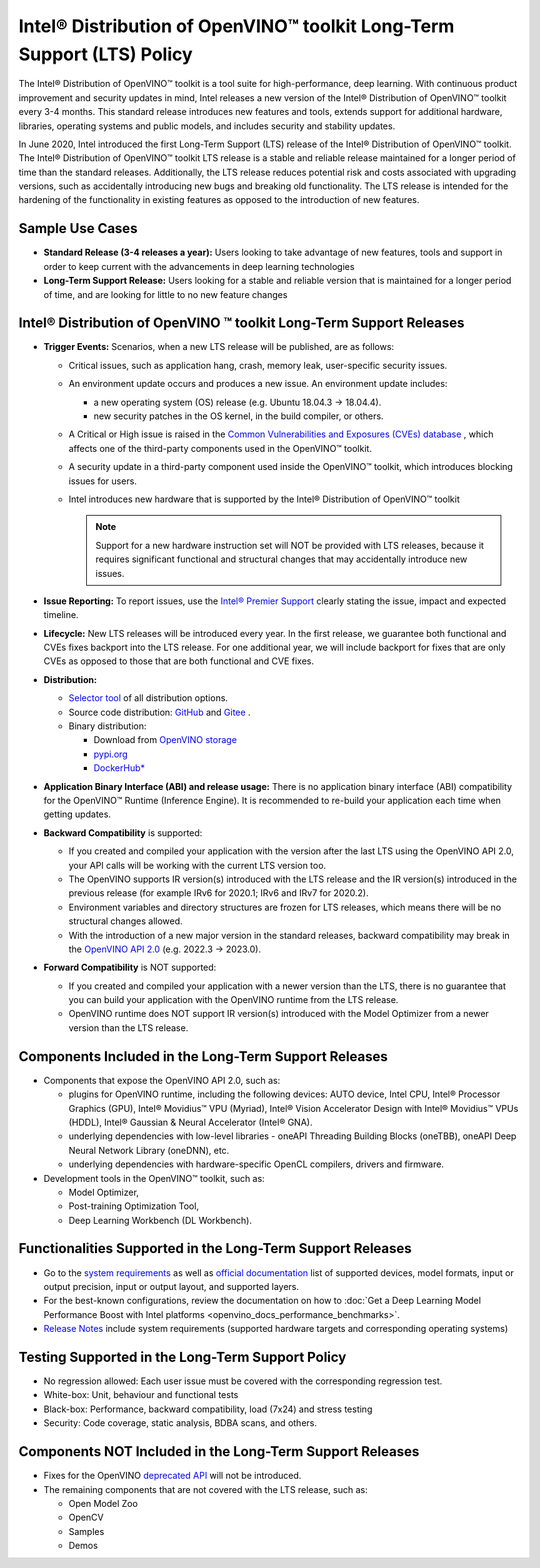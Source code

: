 .. {#long_term_support_policy}

Intel® Distribution of OpenVINO™ toolkit Long-Term Support (LTS) Policy
=============================================================================

The Intel® Distribution of OpenVINO™ toolkit is a tool suite for high-performance, deep
learning. With continuous product improvement and security updates in mind, Intel releases
a new version of the Intel® Distribution of OpenVINO™ toolkit every 3-4 months. This standard
release introduces new features and tools, extends support for additional hardware, libraries,
operating systems and public models, and includes security and stability updates.

In June 2020, Intel introduced the first Long-Term Support (LTS) release of
the Intel® Distribution of OpenVINO™ toolkit. The Intel® Distribution of OpenVINO™ toolkit
LTS release is a stable and reliable release maintained for a longer period of time
than the standard releases. Additionally, the LTS release reduces potential risk and costs
associated with upgrading versions, such as accidentally introducing new bugs and breaking
old functionality. The LTS release is intended for the hardening of the functionality
in existing features as opposed to the introduction of new features.

Sample Use Cases
##################

* **Standard Release (3-4 releases a year):** Users looking to take advantage of new features,
  tools and support in order to keep current with the advancements in deep learning technologies
* **Long-Term Support Release:** Users looking for a stable and reliable version that is
  maintained for a longer period of time, and are looking for little to no new feature changes


Intel® Distribution of OpenVINO ™ toolkit Long-Term Support Releases
########################################################################

* **Trigger Events:** Scenarios, when a new LTS release will be published, are as follows:

  * Critical issues, such as application hang, crash, memory leak, user-specific security issues.
  * An environment update occurs and produces a new issue. An environment update includes:

    * a new operating system (OS) release (e.g. Ubuntu 18.04.3 → 18.04.4).
    * new security patches in the OS kernel, in the build compiler, or others.

  * A Critical or High issue is raised in the `Common Vulnerabilities and Exposures (CVEs)
    database <https://www.cvedetails.com/product/52434/Intel-Openvino.html>`__ , which affects
    one of the third-party components used in the OpenVINO™ toolkit.
  * A security update in a third-party component used inside the OpenVINO™ toolkit, which
    introduces blocking issues for users.
  * Intel introduces new hardware that is supported by the Intel® Distribution of OpenVINO™
    toolkit

    .. note::

       Support for a new hardware instruction set will NOT be provided with LTS releases,
       because it requires significant functional and structural changes that may accidentally
       introduce new issues.

* **Issue Reporting:** To report issues, use the `Intel® Premier Support <https://www.intel.com/content/www/us/en/design/support/ips/training/welcome.html>`__
  clearly stating the issue, impact and expected timeline.
* **Lifecycle:** New LTS releases will be introduced every year. In the first release,
  we guarantee both functional and CVEs fixes backport into the LTS release. For one additional
  year, we will include backport for fixes that are only CVEs as opposed to those that are both
  functional and CVE fixes.
* **Distribution:**

  * `Selector tool <https://www.intel.com/content/www/us/en/developer/tools/openvino-toolkit/download.html>`__
    of all distribution options.
  * Source code distribution: `GitHub <https://github.com/openvinotoolkit/openvino>`__ and
    `Gitee <https://gitee.com/openvinotoolkit-prc/openvino>`__ .
  * Binary distribution:

    * Download from `OpenVINO storage <https://storage.openvinotoolkit.org/repositories/openvino/packages/>`__
    * `pypi.org <https://pypi.org/project/openvino-dev/>`__
    * `DockerHub* <https://hub.docker.com/u/openvino>`__

* **Application Binary Interface (ABI) and release usage:** There is no application binary
  interface (ABI) compatibility for the OpenVINO™ Runtime (Inference Engine). It is recommended
  to re-build your application each time when getting updates.
* **Backward Compatibility** is supported:

  * If you created and compiled your application with the version after the last LTS using
    the OpenVINO API 2.0, your API calls will be working with the current LTS version too.
  * The OpenVINO supports IR version(s) introduced with the LTS release and the IR version(s)
    introduced in the previous release (for example IRv6 for 2020.1; IRv6 and IRv7 for 2020.2).
  * Environment variables and directory structures are frozen for LTS releases, which means
    there will be no structural changes allowed.
  * With the introduction of a new major version in the standard releases, backward compatibility
    may break in the `OpenVINO API 2.0 <https://docs.openvino.ai/latest/openvino_2_0_transition_guide.html>`__
    (e.g. 2022.3 → 2023.0).

* **Forward Compatibility** is NOT supported:

  * If you created and compiled your application with a newer version than the LTS, there
    is no guarantee that you can build your application with the OpenVINO runtime from the LTS
    release.
  * OpenVINO runtime does NOT support IR version(s) introduced with the Model Optimizer
    from a newer version than the LTS release.

Components Included in the Long-Term Support Releases
########################################################

* Components that expose the OpenVINO API 2.0, such as:

  * plugins for OpenVINO runtime, including the following devices: AUTO device, Intel CPU,
    Intel® Processor Graphics (GPU), Intel® Movidius™ VPU (Myriad), Intel® Vision Accelerator
    Design with Intel® Movidius™ VPUs (HDDL), Intel® Gaussian & Neural Accelerator (Intel® GNA).
  * underlying dependencies with low-level libraries - oneAPI Threading Building Blocks (oneTBB),
    oneAPI Deep Neural Network Library (oneDNN), etc.
  * underlying dependencies with hardware-specific OpenCL compilers, drivers and firmware.

* Development tools in the OpenVINO™ toolkit, such as:

  * Model Optimizer,
  * Post-training Optimization Tool,
  * Deep Learning Workbench (DL Workbench).

Functionalities Supported in the Long-Term Support Releases
#################################################################

* Go to the `system requirements <https://www.intel.com/content/www/us/en/developer/tools/openvino-toolkit/system-requirements.html>`__
  as well as `official documentation <https://docs.openvino.ai/latest/openvino_docs_OV_UG_supported_plugins_Supported_Devices.html>`__
  list of supported devices, model formats, input or output precision, input or output layout,
  and supported layers.
* For the best-known configurations, review the documentation on how to
  :doc:`Get a Deep Learning Model Performance Boost with Intel platforms <openvino_docs_performance_benchmarks>`.
* `Release Notes <https://wiki.ith.intel.com/display/CVSDK/Release+Notes+-+OpenVINO+v.2022.3+LTS>`__
  include system requirements (supported hardware targets and corresponding operating systems)

Testing Supported in the Long-Term Support Policy
#####################################################

* No regression allowed: Each user issue must be covered with the corresponding regression test.
* White-box: Unit, behaviour and functional tests
* Black-box: Performance, backward compatibility, load (7x24) and stress testing
* Security: Code coverage, static analysis, BDBA scans, and others.

Components NOT Included in the Long-Term Support Releases
##############################################################

* Fixes for the OpenVINO `deprecated API <https://docs.openvino.ai/nightly/deprecated.html>`__
  will not be introduced.
* The remaining components that are not covered with the LTS release, such as:

  * Open Model Zoo
  * OpenCV
  * Samples
  * Demos

